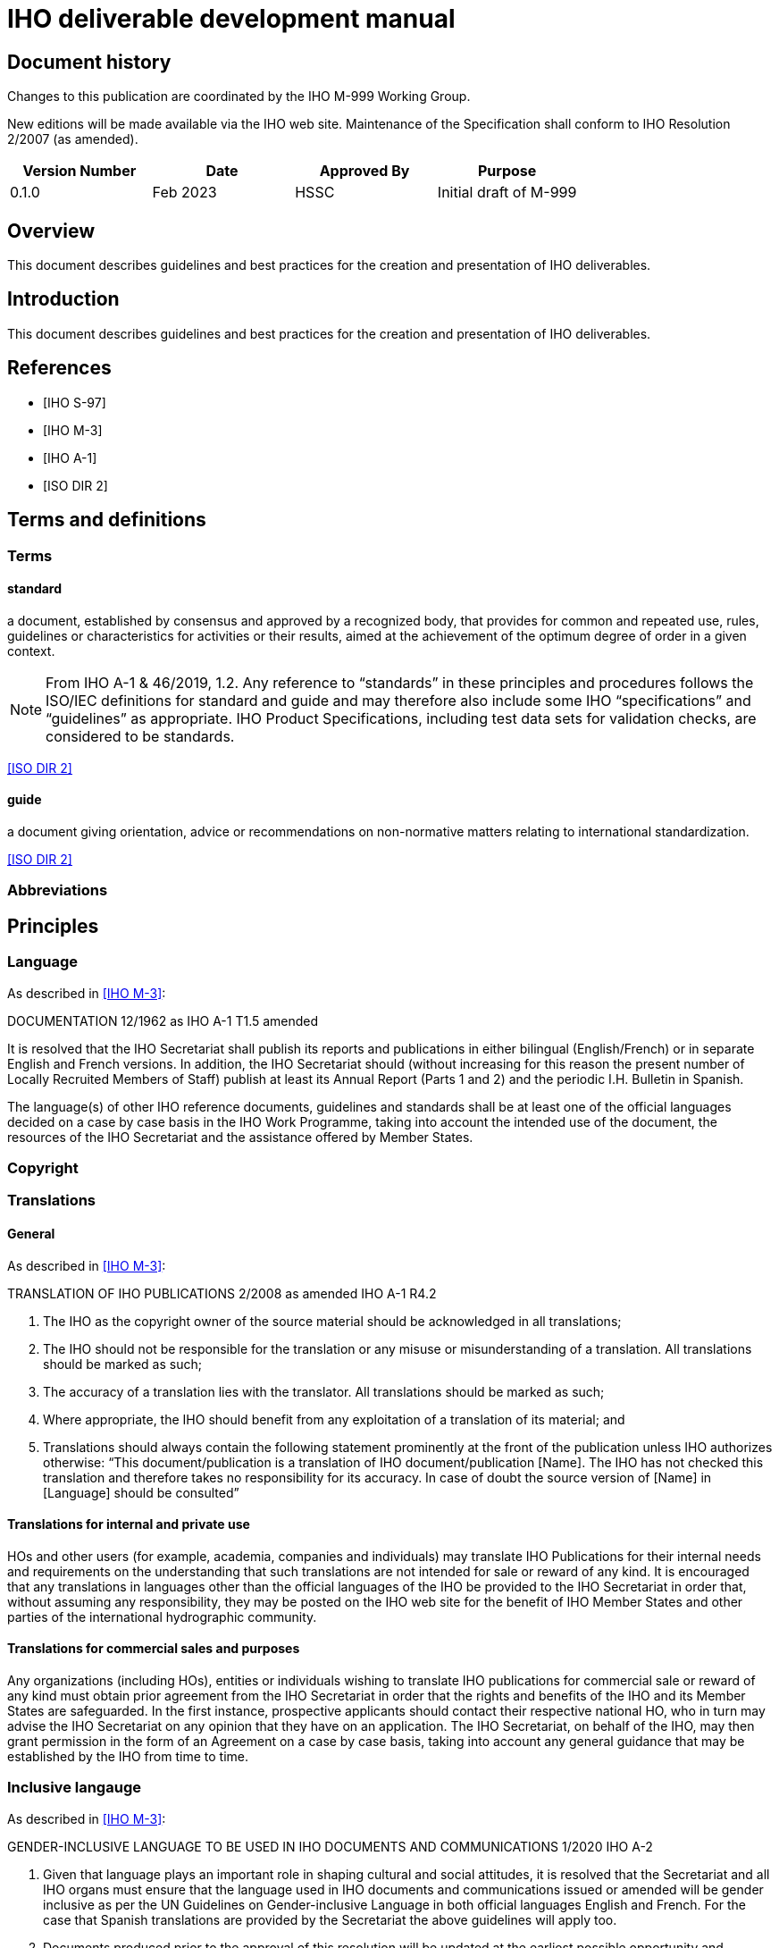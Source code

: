 = IHO deliverable development manual
:series: M
:docnumber: 999
:doctype: standard
:status: draft-proposal
:edition: 0.1.0
:language: en
:published-date: 2023-03
:copyright-year: 2023
:committee: hssc
:workgroup: hssc
:mn-document-class: iho
:mn-output-extensions: html,pdf
:local-cache-only:
:imagesdir: images


[.preface]
== Document history

Changes to this publication are coordinated by the IHO {series}-{docnumber}
Working Group.

New editions will be made available via the IHO web site. Maintenance of the
Specification shall conform to IHO Resolution 2/2007 (as amended).

[%unnumbered]
[cols="a,a,a,a",options="headers"]
|===
|Version Number |Date |Approved By |Purpose

|0.1.0
|Feb 2023
|HSSC
|Initial draft of {series}-{docnumber}

|===


== Overview

This document describes guidelines and best practices for the creation
and presentation of IHO deliverables.


== Introduction

This document describes guidelines and best practices for the creation
and presentation of IHO deliverables.


[bibliography]
== References

* [[[iho-s97,IHO S-97]]]

* [[[iho-m3,IHO M-3]]]

* [[[iho-a1,IHO A-1]]]

* [[[iso-dir-2,ISO DIR 2]]]


== Terms and definitions

=== Terms

==== standard

a document, established by consensus and approved by a recognized body, that provides for common and repeated use, rules, guidelines or characteristics for activities or their results, aimed at the achievement of the optimum degree of order in a given context.

NOTE: From IHO A-1 & 46/2019, 1.2. Any reference to “standards” in these
principles and procedures follows the ISO/IEC definitions for standard and guide
and may therefore also include some IHO “specifications” and “guidelines” as
appropriate. IHO Product Specifications, including test data sets for validation
checks, are considered to be standards.

[.source]
<<iso-dir-2>>

==== guide

a document giving orientation, advice or recommendations on non-normative matters relating to international standardization.

[.source]
<<iso-dir-2>>



=== Abbreviations


== Principles

=== Language

As described in <<iho-m3>>:

DOCUMENTATION 12/1962 as IHO A-1 T1.5 amended

It is resolved that the IHO Secretariat shall publish its reports and publications in either bilingual (English/French) or in separate English and French versions. In addition, the IHO Secretariat should (without increasing for this reason the present number of Locally Recruited Members of Staff) publish at least its Annual Report (Parts 1 and 2) and the periodic I.H. Bulletin in Spanish.

The language(s) of other IHO reference documents, guidelines and standards shall be at least one of the official languages decided on a case by case basis in the IHO Work Programme, taking into account the intended use of the document, the resources of the IHO Secretariat and the assistance offered by Member States.


=== Copyright




=== Translations

==== General

As described in <<iho-m3>>:

TRANSLATION OF IHO PUBLICATIONS 2/2008 as amended IHO A-1 R4.2

. The IHO as the copyright owner of the source material should be acknowledged in all translations;
. The IHO should not be responsible for the translation or any misuse or misunderstanding of a translation. All translations should be marked as such;
. The accuracy of a translation lies with the translator. All translations should be marked as such;
. Where appropriate, the IHO should benefit from any exploitation of a translation of its material; and
. Translations should always contain the following statement prominently at the front of the publication unless IHO authorizes otherwise:
“This document/publication is a translation of IHO document/publication [Name]. The IHO has not checked this translation and therefore takes no responsibility for its accuracy. In case of doubt the source version of [Name] in [Language] should be consulted”

==== Translations for internal and private use

HOs and other users (for example, academia, companies and individuals) may translate IHO Publications for their internal needs and requirements on the understanding that such translations are not intended for sale or reward of any kind.
It is encouraged that any translations in languages other than the official languages of the IHO be provided to the IHO Secretariat in order that, without assuming any responsibility, they may be posted on the IHO web site for the benefit of IHO Member States and other parties of the international hydrographic community.

==== Translations for commercial sales and purposes

Any organizations (including HOs), entities or individuals wishing to translate IHO publications for commercial sale or reward of any kind must obtain prior agreement from the IHO Secretariat in order that the rights and benefits of the IHO and its Member States are safeguarded.
In the first instance, prospective applicants should contact their respective national HO, who in turn may advise the IHO Secretariat on any opinion that they have on an application. The IHO Secretariat, on behalf of the IHO, may then grant permission in the form of an Agreement on a case by case basis, taking into account any general guidance that may be established by the IHO from time to time.


=== Inclusive langauge

As described in <<iho-m3>>:

GENDER-INCLUSIVE LANGUAGE TO BE USED IN IHO DOCUMENTS AND COMMUNICATIONS 1/2020 IHO A-2


. Given that language plays an important role in shaping cultural and social
attitudes, it is resolved that the Secretariat and all IHO organs must ensure
that the language used in IHO documents and communications issued or amended
will be gender inclusive as per the UN Guidelines on Gender-inclusive Language
in both official languages English and French. For the case that Spanish
translations are provided by the Secretariat the above guidelines will apply
too.

. Documents produced prior to the approval of this resolution will be updated at
the earliest possible opportunity and, preferably, in conjunction with other
content editing or revision.



== Elements

=== Units of measure

As per <<iho-m3>>.

UNIT OF MEASUREMENT 1/1919 as amended 11/2009 A2.1

. It is strongly recommended that all countries, as soon as convenient, adopt the metric system for their nautical publications.

. It is resolved that, on charts of countries which do not use the metric system, a table or scale shall be inserted for converting into metres the depths given.

. It is recommended that when non-metric units are used in Sailing Directions, Lists of Lights and Notices to Mariners, the equivalent measurement in the metric system be also given in brackets.


=== Definition of the nautical mile

As per <<iho-m3>>.

INTERNATIONAL NAUTICAL MILE 2/1919 as amended IHC 10 A2.2

It is resolved that the length represented by 1852 metres shall be the international nautical mile.


=== Symbols and abbreviations of units

As per <<iho-m3>>.

SYMBOLS AND ABBREVIATIONS 3/1962 as amended 11/2009 A2.3

. It is resolved that the following international symbols and abbreviations shall be used for the most common units:
+
--
Hour::                 stem:[h]
Minute of time::       stem:["min"] or stem:[m] (The use of m is not recommended; it is acceptable when there is no possible confusion with metre.)
Metre::                stem:[m]
Decimetre::            stem:[dm]
Centimetre::           stem:[cm]
Millimetre::           stem:[mm]
Square metre::         stem:[m^{2}]
Cubic metre::          stem:[m^{3}]
Kilometre::            stem:[km]
Inch::                 stem:[in]
Foot::                 stem:[ft] or stem:[f^{t}]
Yard::                 stem:[yd] or stem:[y^{d}]
Fathom::               stem:[fm] or stem:[f^{m}]
Nautical mile::        stem:[M]
Knot::                 stem:[kn]
Ton, Tonne, tonnage::  stem:[t] (use for measurement of vessel volume or weight; the context should make clear which is intended)
Candela (new candle):: stem:[cd]
Degree::               stem:[x°]
Minute of arc::        stem:[y']
Second of arc::        stem:[z"]
--

. It is recommended that the above international symbols and abbreviations be used on
charts instead of the entire words, as these symbols can be understood by navigators of any nationality.



== Order of clauses




== Structure of document elements

* Clause structure (mandatory sections)
* Referencing
* Terms and definitions
* Presentation and numbering of guidance text
* Presentation of Table/Figure captions
* UML practices


=== Version

As per <<iho-m3>>:

PRINCIPLES AND PROCEDURES FOR
MAKING CHANGES TO IHO TECHNICAL 2/2007 as amended STANDARDS AND SPECIFICATIONS
IHO A-1 & 46/2019
A1.21


4.2 The associated version control numbering to identify changes (n) to all IHO standards should be as follows:
New Editions denoted as n.0.0 Revisions denoted as n.n.0 Clarifications denoted as n.n.n


=== Bibliographic references

RM (S-111 and S-104):

* 1.2 References
* 1.2.1 Normative references
* 1.2.2 Informative references

DR: Always keep clauses with boilerplate (like ISO)

No differentiation between normative/informative citations.

Order (this is good):
* Self-published standards (sorted by label)
* Label (RM suggestion):
* IHO documents with only number (“IHO S-102 2.2.0”)
* Others as now (“ISO 19111:2019”, “W3C […]”), alpha sort by label
* Citation of reference should use the [label] in box brackets (IETF, NIST)
* IHO: “[IHO S-100 4.0.0]”, “[ISO 19111:2019]”
* Other documents

=== Terms and definitions

* RM: Should have all 3 types of content
* YB/LH: Standardize the clause title
* LH: Standardized numbering
* DR/LH: Add boilerplate to refer to IHO dictionary
* RM/DR: Terms in alphabetical order
* LH: see/see also, and deprecated/preferred may be useful to adopt
* Ask JW on “modified from source” description.


* Q: Should we the term structure like other SDOs do?
* Q: Does abbreviated terms always exist?
* Q: Allow concept relations like IEEE?

* Standardized clause title
* Boilerplate
* Term
* Definition
* NOTEs/Examples
* Concept mention
* Concept source
* Deprecated term, concept mention
* Concept relation

=== Presentation and numbering of guidance text

==== NOTE

==== Example

==== Editorial Note

==== Table note - stick to the table

==== Footnote


=== Cross-references

In an IHO deliverable, e.g. “S-100”, means S-100 Edition 4.0.0 unless a
different edition is explicitly identified.

* RM: “Clause N”, subclause is also a clause. “Clause 1.1”, “Clause 1.1, Note 1”, “Clause 1.1, a)”, “Clause 1.1, list item 3”
* RM/DR: Per clause Table/Figure numbering: “Table C-1”, Table 1-1”. DR prefers “-” dash instead of “.”.
* YB will ask JW.

Cross-reference:

* “Chapter N” or “Clause N”?
* But “Section 1.3”, “Section X.Y, Note Z”?
* Annex A
* Appendix 1
* Table X (in Annex, Table A.X)
* Figure Y (in Annex, Figure A.X)

Citations:

* IHO standards by identifier only: “S-100”
* Standards by identifier with publisher: “ISO 19115:2003”
* Refined Xrefs: “S-100, Table 1-2”
* Citation reference label “[1]” not actually used?

Captions:

* Table/Figure 1 – (long dash) {caption}
* Table caption on top
* Figure caption at bottom

[bibliography]
== Bibliography
